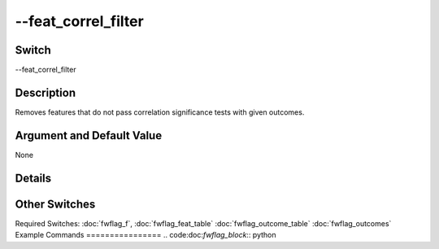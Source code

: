 .. _fwflag_feat_correl_filter:
====================
--feat_correl_filter
====================
Switch
======

--feat_correl_filter

Description
===========

Removes features that do not pass correlation significance tests with given outcomes.

Argument and Default Value
==========================

None

Details
=======


Other Switches
==============

Required Switches:
:doc:`fwflag_f`, :doc:`fwflag_feat_table` :doc:`fwflag_outcome_table` :doc:`fwflag_outcomes` 
Example Commands
================
.. code:doc:`fwflag_block`:: python
